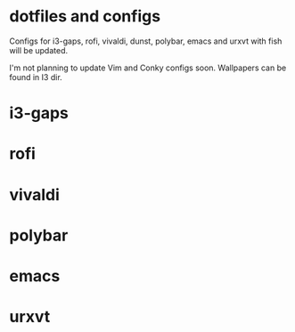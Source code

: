 * dotfiles and configs
Configs for i3-gaps, rofi, vivaldi, dunst, polybar, emacs and urxvt with fish will be updated.

I'm not planning to update Vim and Conky configs soon.
Wallpapers can be found in I3 dir.

* i3-gaps
[[./I3/preview.png]]

* rofi
[[./ROFI/preview.png]]

* vivaldi
[[./VIVALDI/preview.png]]

* polybar
[[./POLYBAR/preview.png]]

* emacs
[[./EMACS/preview.png]]

* urxvt
[[./URXVT/preview.png]]
